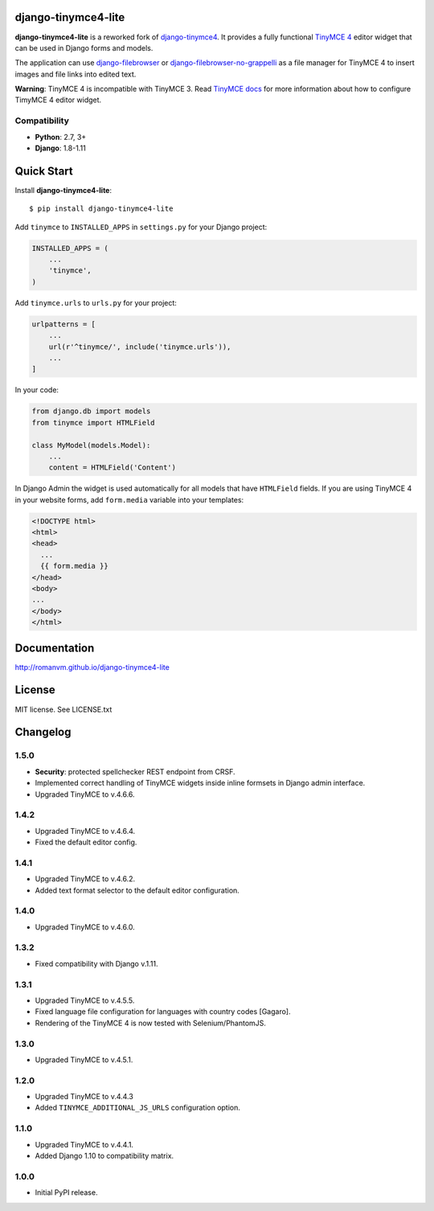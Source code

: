 django-tinymce4-lite
====================

.. image:: https://travis-ci.org/romanvm/django-tinymce4-lite.svg?branch=master
  :target: https://travis-ci.org/romanvm/django-tinymce4-lite
.. image:: https://codecov.io/github/romanvm/django-tinymce4-lite/coverage.svg?branch=master
  :target: https://codecov.io/github/romanvm/django-tinymce4-lite?branch=master
.. image:: https://badge.fury.io/py/django-tinymce4-lite.svg
  :target: https://badge.fury.io/py/django.tinymce4-lite

**django-tinymce4-lite** is a reworked fork of `django-tinymce4`_. It provides a fully functional `TinyMCE 4`_
editor widget that can be used in Django forms and models.

.. image:: http://romanvm.github.io/django-tinymce4-lite/_images/screenshot.png

The application can use `django-filebrowser`_ or `django-filebrowser-no-grappelli`_
as a file manager for TinyMCE 4 to insert images and file links into edited text.

**Warning**: TinyMCE 4 is incompatible with TinyMCE 3. Read `TinyMCE docs`_ for more information
about how to configure TimyMCE 4 editor widget.

Compatibility
-------------

- **Python**: 2.7, 3+
- **Django**: 1.8-1.11

Quick Start
===========

Install **django-tinymce4-lite**::

  $ pip install django-tinymce4-lite

Add ``tinymce`` to ``INSTALLED_APPS`` in ``settings.py`` for your Django project:

.. code-block:: python

  INSTALLED_APPS = (
      ...
      'tinymce',
  )

Add ``tinymce.urls`` to ``urls.py`` for your project:

.. code-block:: python

  urlpatterns = [
      ...
      url(r'^tinymce/', include('tinymce.urls')),
      ...
  ]

In your code:

.. code-block:: python

    from django.db import models
    from tinymce import HTMLField

    class MyModel(models.Model):
        ...
        content = HTMLField('Content')

In Django Admin the widget is used automatically for all models that have ``HTMLField`` fields.
If you are using TinyMCE 4 in your website forms, add ``form.media`` variable into your templates:

.. code-block:: django

  <!DOCTYPE html>
  <html>
  <head>
    ...
    {{ form.media }}
  </head>
  <body>
  ...
  </body>
  </html>



Documentation
=============

http://romanvm.github.io/django-tinymce4-lite

License
=======

MIT license. See LICENSE.txt

.. _django-tinymce4: https://github.com/dani0805/django-tinymce4
.. _TinyMCE 4: https://www.tinymce.com/
.. _django-filebrowser: https://github.com/sehmaschine/django-filebrowser
.. _django-filebrowser-no-grappelli: https://github.com/smacker/django-filebrowser-no-grappelli
.. _TinyMCE docs: https://www.tinymce.com/docs/


Changelog
=========

1.5.0
-----
- **Security**: protected spellchecker REST endpoint from CRSF.
- Implemented correct handling of TinyMCE widgets inside inline formsets
  in Django admin interface.
- Upgraded TinyMCE to v.4.6.6.

1.4.2
-----
- Upgraded TinyMCE to v.4.6.4.
- Fixed the default editor config.

1.4.1
-----
- Upgraded TinyMCE to v.4.6.2.
- Added text format selector to the default editor configuration.

1.4.0
-----
- Upgraded TinyMCE to v.4.6.0.

1.3.2
-----
- Fixed compatibility with Django v.1.11.

1.3.1
-----
- Upgraded TinyMCE to v.4.5.5.
- Fixed language file configuration for languages with country codes [Gagaro].
- Rendering of the TinyMCE 4 is now tested with Selenium/PhantomJS.

1.3.0
-----
- Upgraded TinyMCE to v.4.5.1.

1.2.0
-----
- Upgraded TinyMCE to v.4.4.3
- Added ``TINYMCE_ADDITIONAL_JS_URLS`` configuration option.

1.1.0
-----
- Upgraded TinyMCE to v.4.4.1.
- Added Django 1.10 to compatibility matrix.

1.0.0
-----
- Initial PyPI release.


